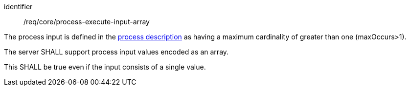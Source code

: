 [[req_core_process-execute-input-array]]
[requirement]
====
[%metadata]
identifier:: /req/core/process-execute-input-array
[.component,class=conditions]
--
The process input is defined in the <<sc_process_description,process description>> as having a maximum cardinality of greater than one (maxOccurs>1).
--

[.component,class=part]
--
The server SHALL support process input values encoded as an array.
--

[.component,class=part]
--
This SHALL be true even if the input consists of a single value.
--
====
